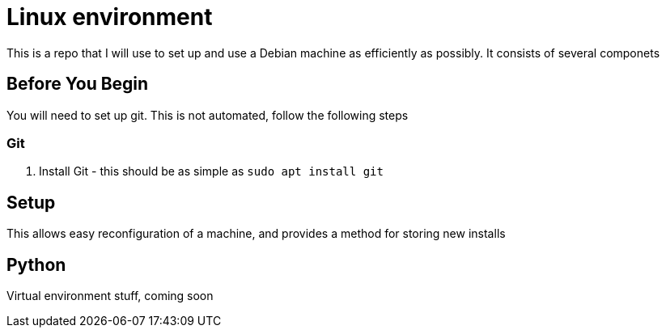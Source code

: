 = Linux environment

This is a repo that I will use to set up and use a Debian machine
as efficiently as possibly. It consists of several componets

== Before You Begin

You will need to set up git.  This is not automated, follow the following steps

=== Git

1. Install Git - this should be as simple as `sudo apt install git`

== Setup

This allows easy reconfiguration of a machine, and provides a method for
storing new installs

== Python

Virtual environment stuff, coming soon
